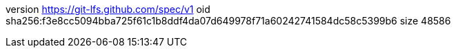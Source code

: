 version https://git-lfs.github.com/spec/v1
oid sha256:f3e8cc5094bba725f61c1b8ddf4da07d649978f71a60242741584dc58c5399b6
size 48586
